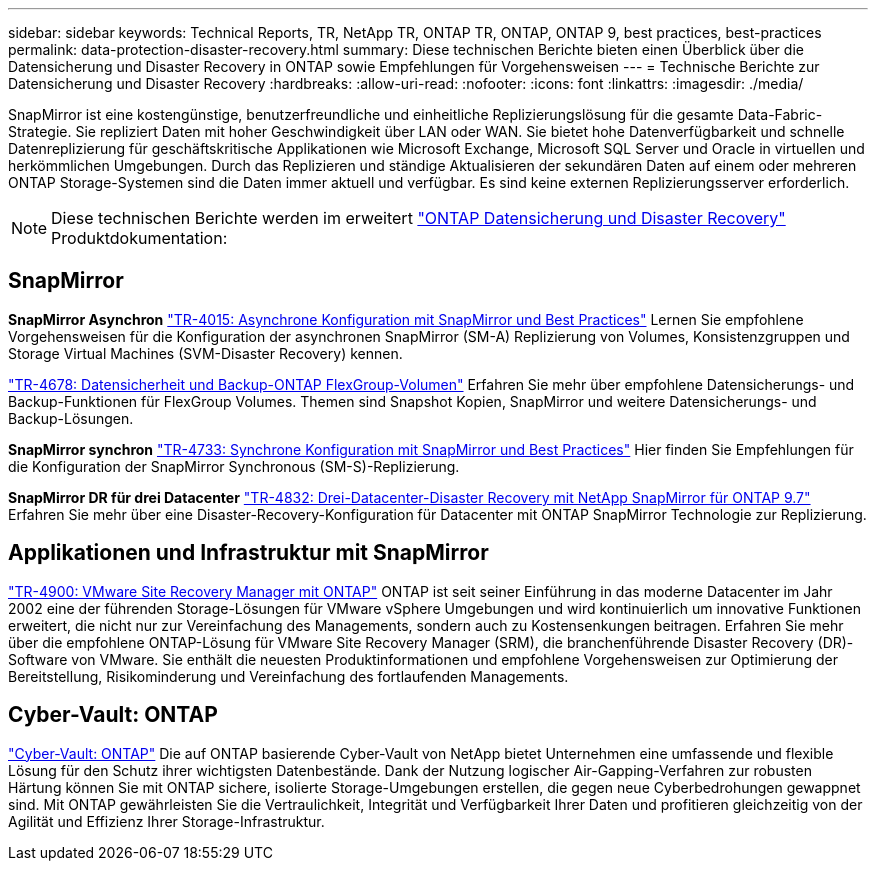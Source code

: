---
sidebar: sidebar 
keywords: Technical Reports, TR, NetApp TR, ONTAP TR, ONTAP, ONTAP 9, best practices, best-practices 
permalink: data-protection-disaster-recovery.html 
summary: Diese technischen Berichte bieten einen Überblick über die Datensicherung und Disaster Recovery in ONTAP sowie Empfehlungen für Vorgehensweisen 
---
= Technische Berichte zur Datensicherung und Disaster Recovery
:hardbreaks:
:allow-uri-read: 
:nofooter: 
:icons: font
:linkattrs: 
:imagesdir: ./media/


[role="lead"]
SnapMirror ist eine kostengünstige, benutzerfreundliche und einheitliche Replizierungslösung für die gesamte Data-Fabric-Strategie. Sie repliziert Daten mit hoher Geschwindigkeit über LAN oder WAN. Sie bietet hohe Datenverfügbarkeit und schnelle Datenreplizierung für geschäftskritische Applikationen wie Microsoft Exchange, Microsoft SQL Server und Oracle in virtuellen und herkömmlichen Umgebungen. Durch das Replizieren und ständige Aktualisieren der sekundären Daten auf einem oder mehreren ONTAP Storage-Systemen sind die Daten immer aktuell und verfügbar. Es sind keine externen Replizierungsserver erforderlich.

[NOTE]
====
Diese technischen Berichte werden im erweitert link:https://docs.netapp.com/us-en/ontap/data-protection-disaster-recovery/index.html["ONTAP Datensicherung und Disaster Recovery"] Produktdokumentation:

====


== SnapMirror

*SnapMirror Asynchron*
link:https://www.netapp.com/pdf.html?item=/media/17229-tr4015.pdf["TR-4015: Asynchrone Konfiguration mit SnapMirror und Best Practices"^]
Lernen Sie empfohlene Vorgehensweisen für die Konfiguration der asynchronen SnapMirror (SM-A) Replizierung von Volumes, Konsistenzgruppen und Storage Virtual Machines (SVM-Disaster Recovery) kennen.

link:https://www.netapp.com/pdf.html?item=/media/17064-tr4678.pdf["TR-4678: Datensicherheit und Backup-ONTAP FlexGroup-Volumen"^]
Erfahren Sie mehr über empfohlene Datensicherungs- und Backup-Funktionen für FlexGroup Volumes. Themen sind Snapshot Kopien, SnapMirror und weitere Datensicherungs- und Backup-Lösungen.

*SnapMirror synchron*
link:https://www.netapp.com/pdf.html?item=/media/17174-tr4733.pdf["TR-4733: Synchrone Konfiguration mit SnapMirror und Best Practices"^]
Hier finden Sie Empfehlungen für die Konfiguration der SnapMirror Synchronous (SM-S)-Replizierung.

*SnapMirror DR für drei Datacenter*
link:https://www.netapp.com/pdf.html?item=/media/19369-tr-4832.pdf["TR-4832: Drei-Datacenter-Disaster Recovery mit NetApp SnapMirror für ONTAP 9.7"^]
Erfahren Sie mehr über eine Disaster-Recovery-Konfiguration für Datacenter mit ONTAP SnapMirror Technologie zur Replizierung.



== Applikationen und Infrastruktur mit SnapMirror

link:https://docs.netapp.com/us-en/ontap-apps-dbs/vmware/vmware-srm-overview.html["TR-4900: VMware Site Recovery Manager mit ONTAP"] ONTAP ist seit seiner Einführung in das moderne Datacenter im Jahr 2002 eine der führenden Storage-Lösungen für VMware vSphere Umgebungen und wird kontinuierlich um innovative Funktionen erweitert, die nicht nur zur Vereinfachung des Managements, sondern auch zu Kostensenkungen beitragen. Erfahren Sie mehr über die empfohlene ONTAP-Lösung für VMware Site Recovery Manager (SRM), die branchenführende Disaster Recovery (DR)-Software von VMware. Sie enthält die neuesten Produktinformationen und empfohlene Vorgehensweisen zur Optimierung der Bereitstellung, Risikominderung und Vereinfachung des fortlaufenden Managements.



== Cyber-Vault: ONTAP

link:https://docs.netapp.com/us-en/netapp-solutions/cyber-vault/ontap-cyber-vault-overview.html["Cyber-Vault: ONTAP"^] Die auf ONTAP basierende Cyber-Vault von NetApp bietet Unternehmen eine umfassende und flexible Lösung für den Schutz ihrer wichtigsten Datenbestände. Dank der Nutzung logischer Air-Gapping-Verfahren zur robusten Härtung können Sie mit ONTAP sichere, isolierte Storage-Umgebungen erstellen, die gegen neue Cyberbedrohungen gewappnet sind. Mit ONTAP gewährleisten Sie die Vertraulichkeit, Integrität und Verfügbarkeit Ihrer Daten und profitieren gleichzeitig von der Agilität und Effizienz Ihrer Storage-Infrastruktur.
